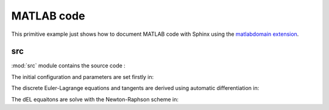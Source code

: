 .. _matlab:

=============
 MATLAB code
=============

This primitive example just shows how to document MATLAB code with Sphinx
using the `matlabdomain extension <https://github.com/sphinx-contrib/matlabdomain/blob/master/README.rst>`_.


src
========

.. mat:automodule:: src

:mod:`src` module contains the source code :
    
.. mat:autofunction:: src.main

The initial configuration and parameters are set firstly in:

.. mat:autoscript:: src.a_ini

The discrete Euler-Lagrange equations and tangents are derived using automatic differentiation in:

.. mat:autoscript:: src.b_dEL_AD

The dEL equaitons are solve with the Newton-Raphson scheme in:

.. mat:autoscript:: src.c_NR
